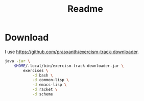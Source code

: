 #+title: Readme

* Download

I use https://github.com/prasxanth/exercism-track-downloader.

#+begin_src sh :shebang "#!/usr/bin/env sh"
java -jar \
    $HOME/.local/bin/exercism-track-downloader.jar \
        exercises \
            -d bash \
            -d common-lisp \
            -d emacs-lisp \
            -d racket \
            -d scheme
#+end_src
